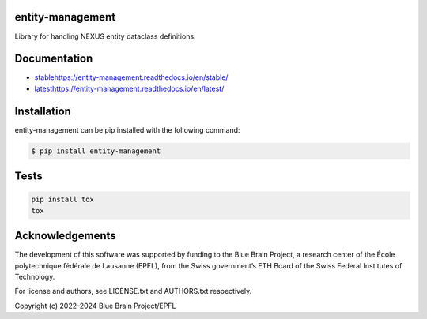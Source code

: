 entity-management
=================

Library for handling NEXUS entity dataclass definitions.

Documentation
=============

* `<stable https://entity-management.readthedocs.io/en/stable/>`_
* `<latest https://entity-management.readthedocs.io/en/latest/>`_

Installation
============

entity-management can be pip installed with the following command:

.. code-block:: bash

    $ pip install entity-management

Tests
=====

.. code-block:: bash

    pip install tox
    tox

Acknowledgements
================

The development of this software was supported by funding to the Blue Brain Project, a research center of the École polytechnique fédérale de Lausanne (EPFL), from the Swiss government’s ETH Board of the Swiss Federal Institutes of Technology.

For license and authors, see LICENSE.txt and AUTHORS.txt respectively.

Copyright (c) 2022-2024 Blue Brain Project/EPFL
